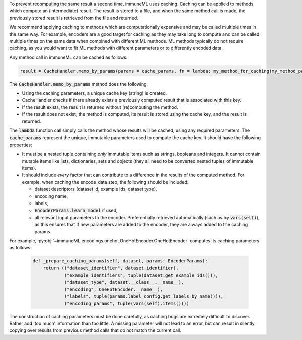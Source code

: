 

To prevent recomputing the same result a second time, immuneML uses caching.
Caching can be applied to methods which compute an (intermediate) result.
The result is stored to a file, and when the same method call is made, the previously
stored result is retrieved from the file and returned.

We recommend applying caching to methods which are computationally expensive and may be called
multiple times in the same way. For example, encoders are a good target for caching as they
may take long to compute and can be called multiple times on the same data when combined
with different ML methods. ML methods typically do not require caching, as you would
want to fit ML methods with different parameters or to differently encoded data.


Any method call in immuneML can be cached as follows:

.. code:: python

    result = CacheHandler.memo_by_params(params = cache_params, fn = lambda: my_method_for_caching(my_method_param1, my_method_param2, ...))


The :code:`CacheHandler.memo_by_params` method does the following:

- Using the caching parameters, a unique cache key (string) is created.
- CacheHandler checks if there already exists a previously computed result that is associated with this key.
- If the result exists, the result is returned without (re)computing the method.
- If the result does not exist, the method is computed, its result is stored using the cache key, and the result is returned.


The :code:`lambda` function call simply calls the method whose results will be cached, using any required parameters.
The :code:`cache_params` represent the unique, immutable parameters used to compute the cache key.
It should have the following properties:

- It must be a nested tuple containing *only* immutable items such as strings, booleans and integers.
  It cannot contain mutable items like lists, dictionaries, sets and objects (they all need to be converted nested tuples of immutable items).
- It should include *every* factor that can contribute to a difference in the results of the computed method.
  For example, when caching the encode_data step, the following should be included:

  - dataset descriptors (dataset id, example ids, dataset type),
  - encoding name,
  - labels,
  - :code:`EncoderParams.learn_model` if used,
  - all relevant input parameters to the encoder. Preferentially retrieved automatically (such as by :code:`vars(self)`),
    as this ensures that if new parameters are added to the encoder, they are always added to the caching params.

For example, :py:obj:`~immuneML.encodings.onehot.OneHotEncoder.OneHotEncoder` computes its
caching parameters as follows:

  .. code:: python

    def _prepare_caching_params(self, dataset, params: EncoderParams):
        return (("dataset_identifier", dataset.identifier),
                ("example_identifiers", tuple(dataset.get_example_ids())),
                ("dataset_type", dataset.__class__.__name__),
                ("encoding", OneHotEncoder.__name__),
                ("labels", tuple(params.label_config.get_labels_by_name())),
                ("encoding_params", tuple(vars(self).items())))

The construction of caching parameters must be done carefully, as caching bugs are extremely difficult
to discover. Rather add 'too much' information than too little.
A missing parameter will not lead to an error, but can result in silently copying over
results from previous method calls that do not match the current call.
